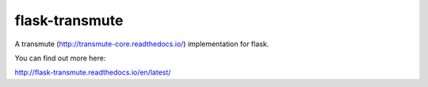 ===============
flask-transmute
===============

.. image:: https://travis-ci.org/toumorokoshi/flask-transmute.svg?branch=master
    :alt: build status
    :target: https://travis-ci.org/toumorokoshi/flask-transmute

.. image:: https://coveralls.io/repos/github/toumorokoshi/flask-transmute/badge.svg?branch=master
    :alt: coverage status
    :target: https://coveralls.io/github/toumorokoshi/flask-transmute?branch=master

A transmute (http://transmute-core.readthedocs.io/) implementation for flask.

You can find out more here:

http://flask-transmute.readthedocs.io/en/latest/
